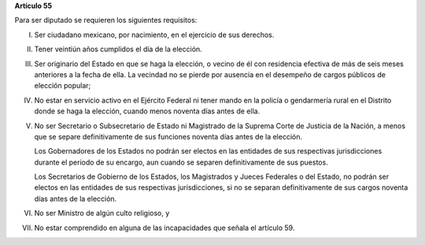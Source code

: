 **Artículo 55**

Para ser diputado se requieren los siguientes requisitos:

I. Ser ciudadano mexicano, por nacimiento, en el ejercicio de sus
   derechos.

II. Tener veintiún años cumplidos el día de la elección.

III. Ser originario del Estado en que se haga la elección, o vecino de
     él con residencia efectiva de más de seis meses anteriores a la
     fecha de ella. La vecindad no se pierde por ausencia en el
     desempeño de cargos públicos de elección popular;

IV. No estar en servicio activo en el Ejército Federal ni tener mando en
    la policía o gendarmería rural en el Distrito donde se haga la
    elección, cuando menos noventa días antes de ella.

V. No ser Secretario o Subsecretario de Estado ni Magistrado de la
   Suprema Corte de Justicia de la Nación, a menos que se separe
   definitivamente de sus funciones noventa días antes de la elección.

   Los Gobernadores de los Estados no podrán ser electos en las
   entidades de sus respectivas jurisdicciones durante el periodo de su
   encargo, aun cuando se separen definitivamente de sus puestos.

   Los Secretarios de Gobierno de los Estados, los Magistrados y Jueces
   Federales o del Estado, no podrán ser electos en las entidades de sus
   respectivas jurisdicciones, si no se separan definitivamente de sus
   cargos noventa días antes de la elección.

VI. No ser Ministro de algún culto religioso, y

VII. No estar comprendido en alguna de las incapacidades que señala el
     artículo 59.
